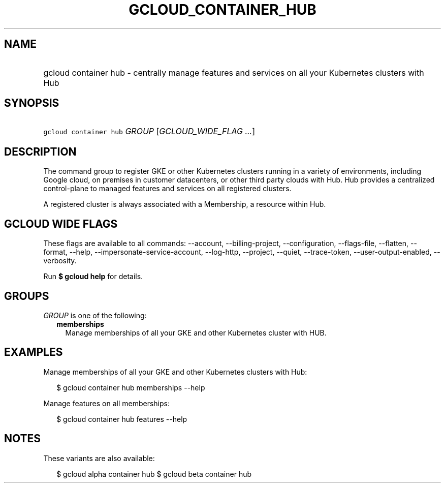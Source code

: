 
.TH "GCLOUD_CONTAINER_HUB" 1



.SH "NAME"
.HP
gcloud container hub \- centrally manage features and services on all your Kubernetes clusters with Hub



.SH "SYNOPSIS"
.HP
\f5gcloud container hub\fR \fIGROUP\fR [\fIGCLOUD_WIDE_FLAG\ ...\fR]



.SH "DESCRIPTION"

The command group to register GKE or other Kubernetes clusters running in a
variety of environments, including Google cloud, on premises in customer
datacenters, or other third party clouds with Hub. Hub provides a centralized
control\-plane to managed features and services on all registered clusters.

A registered cluster is always associated with a Membership, a resource within
Hub.



.SH "GCLOUD WIDE FLAGS"

These flags are available to all commands: \-\-account, \-\-billing\-project,
\-\-configuration, \-\-flags\-file, \-\-flatten, \-\-format, \-\-help,
\-\-impersonate\-service\-account, \-\-log\-http, \-\-project, \-\-quiet,
\-\-trace\-token, \-\-user\-output\-enabled, \-\-verbosity.

Run \fB$ gcloud help\fR for details.



.SH "GROUPS"

\f5\fIGROUP\fR\fR is one of the following:

.RS 2m
.TP 2m
\fBmemberships\fR
Manage memberships of all your GKE and other Kubernetes cluster with HUB.


.RE
.sp

.SH "EXAMPLES"

Manage memberships of all your GKE and other Kubernetes clusters with Hub:

.RS 2m
$ gcloud container hub memberships \-\-help
.RE

Manage features on all memberships:

.RS 2m
$ gcloud container hub features \-\-help
.RE



.SH "NOTES"

These variants are also available:

.RS 2m
$ gcloud alpha container hub
$ gcloud beta container hub
.RE

